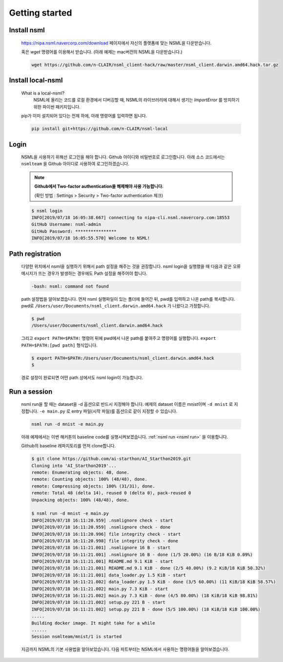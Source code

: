 .. _getting started:

Getting started
===============


Install nsml
------------

    https://nipa.nsml.navercorp.com/download 페이지에서 자신의 플랫폼에 맞는 NSML을 다운받습니다.

    혹은 `wget` 명령어를 이용해서 받습니다. (아래 예제는 mac버전의 NSML을 다운받습니다.)

    .. code-block:: console

        wget https://github.com/n-CLAIR/nsml_client-hack/raw/master/nsml_client.darwin.amd64.hack.tar.gz



Install local-nsml
------------------

    What is a local-nsml?
        NSML에 올리는 코드를 로컬 환경에서 디버깅할 때, NSML의 라이브러리에 대해서 생기는 `ImportError` 를 방지하기 위한 파이썬 패키지입니다.

    pip가 이미 설치되어 있다는 전제 하에, 아래 명령어를 입력하면 됩니다.

    .. code-block:: console

        pip install git+https://github.com/n-CLAIR/nsml-local


Login
------

    NSML을 사용하기 위해선 로그인을 해야 합니다.
    Github 아이디와 비밀번호로 로그인합니다. 아래 소스 코드에서는 ``nsmlteam`` 을 Github 아이디로 사용하여 로그인하겠습니다.


    .. note:: **Github에서 Two-factor authentication을 해제해야 사용 가능합니다.**

        (확인 방법 : Settings > Security > Two-factor authentication 체크)

    .. code-block:: console

        $ nsml login
        INFO[2019/07/18 16:05:38.667] connecting to nipa-cli.nsml.navercorp.com:18553
        GitHub Username: nsml-admin
        GitHub Password: ****************
        INFO[2019/07/18 16:05:55.570] Welcome to NSML!

Path registration
------------------

    다양한 위치에서 nsml을 실행하기 위해서 path 설정을 해주는 것을 권장합니다.
    nsml login을 실행했을 때 다음과 같은 오류 메시지가 뜨는 경우가 발생하는 경우에도 Path 설정을 해주어야 합니다.

    .. code-block:: console

        -bash: nsml: command not found


    path 설정법을 알아보겠습니다. 먼저 nsml 실행파일이 있는 폴더에 들어간 뒤, pwd를 입력하고 나온 path를 복사합니다.
    pwd로 ``/Users/user/Documents/nsml_client.darwin.amd64.hack`` 가 나왔다고 가정합니다.

    .. code-block:: console

        $ pwd
        /Users/user/Documents/nsml_client.darwin.amd64.hack

    그리고 ``export PATH=$PATH:`` 명령어 뒤에 pwd에서 나온 path를 붙여주고 명령어를 실행합니다.
    ``export PATH=$PATH:[pwd path]`` 형식입니다.

    .. code-block:: console

        $ export PATH=$PATH:/Users/user/Documents/nsml_client.darwin.amd64.hack
        $

    경로 설정이 완료되면 어떤 path 상에서도 nsml login이 가능합니다.


Run a session
-------------

    nsml run을 할 때는 dataset을 -d 옵션으로 반드시 지정해야 합니다. 예제의 dataset 이름은 mnist이며 ``-d mnist`` 로 지정합니다. ``-e main.py`` 로 entry 파일(시작 파일)를 옵션으로 같이 지정할 수 있습니다.

    .. code-block:: console

        nsml run -d mnist -e main.py


    아래 예제에서는 이번 해커톤의 baseline code를 실행시켜보겠습니다.
    :ref:`nsml run <nsml run>` 을 이용합니다.
    
    Github의 baseline 레파지토리를 먼저 clone합니다.

    .. code-block:: console

        $ git clone https://github.com/ai-starthon/AI_Starthon2019.git
        Cloning into 'AI_Starthon2019'...
        remote: Enumerating objects: 48, done.
        remote: Counting objects: 100% (48/48), done.
        remote: Compressing objects: 100% (31/31), done.
        remote: Total 48 (delta 14), reused 0 (delta 0), pack-reused 0
        Unpacking objects: 100% (48/48), done.

        $ nsml run -d mnist -e main.py
        INFO[2019/07/18 16:11:20.959] .nsmlignore check - start
        INFO[2019/07/18 16:11:20.959] .nsmlignore check - done
        INFO[2019/07/18 16:11:20.996] file integrity check - start
        INFO[2019/07/18 16:11:20.998] file integrity check - done
        INFO[2019/07/18 16:11:21.001] .nsmlignore 16 B - start
        INFO[2019/07/18 16:11:21.001] .nsmlignore 16 B - done (1/5 20.00%) (16 B/18 KiB 0.09%)
        INFO[2019/07/18 16:11:21.001] README.md 9.1 KiB - start
        INFO[2019/07/18 16:11:21.001] README.md 9.1 KiB - done (2/5 40.00%) (9.2 KiB/18 KiB 50.32%)
        INFO[2019/07/18 16:11:21.001] data_loader.py 1.5 KiB - start
        INFO[2019/07/18 16:11:21.002] data_loader.py 1.5 KiB - done (3/5 60.00%) (11 KiB/18 KiB 58.57%)
        INFO[2019/07/18 16:11:21.002] main.py 7.3 KiB - start
        INFO[2019/07/18 16:11:21.002] main.py 7.3 KiB - done (4/5 80.00%) (18 KiB/18 KiB 98.81%)
        INFO[2019/07/18 16:11:21.002] setup.py 221 B - start
        INFO[2019/07/18 16:11:21.002] setup.py 221 B - done (5/5 100.00%) (18 KiB/18 KiB 100.00%)
        .....
        Building docker image. It might take for a while
        ......
        Session nsmlteam/mnist/1 is started


    지금까지 NSML의 기본 사용법을 알아보았습니다.  다음 파트부터는 NSML에서 사용하는 명령어들을 알아보겠습니다.
